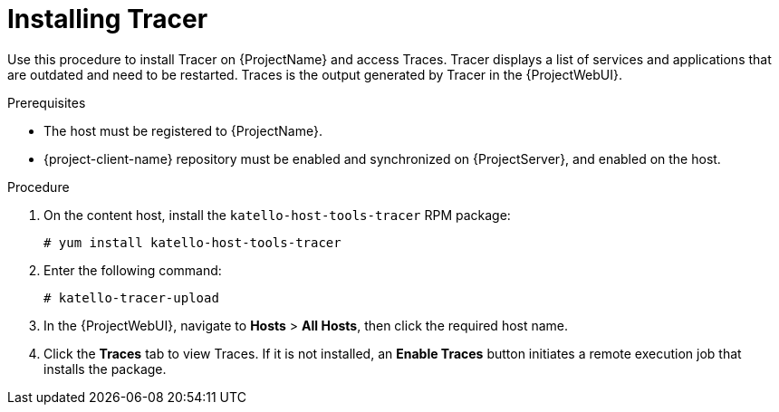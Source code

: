 [id="Installing_Tracer_{context}"]
= Installing Tracer

Use this procedure to install Tracer on {ProjectName} and access Traces.
Tracer displays a list of services and applications that are outdated and need to be restarted.
Traces is the output generated by Tracer in the {ProjectWebUI}.

.Prerequisites
* The host must be registered to {ProjectName}.
* {project-client-name} repository must be enabled and synchronized on {ProjectServer}, and enabled on the host.

.Procedure
. On the content host, install the `katello-host-tools-tracer` RPM package:
+
----
# yum install katello-host-tools-tracer
----
. Enter the following command:
+
----
# katello-tracer-upload
----
. In the {ProjectWebUI}, navigate to *Hosts* > *All Hosts*, then click the required host name.
. Click the *Traces* tab to view Traces.
If it is not installed, an *Enable Traces* button initiates a remote execution job that installs the package.
